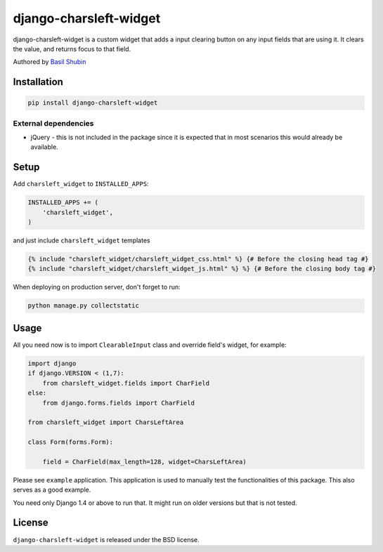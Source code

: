 django-charsleft-widget
=======================

django-charsleft-widget is a custom widget that adds a input clearing
button on any input fields that are using it. It clears the value, and
returns focus to that field.

Authored by `Basil Shubin <https://github.com/bashu>`_

.. image:: https://img.shields.io/pypi/v/django-charsleft-widget.svg
    :target: https://pypi.python.org/pypi/django-charsleft-widget/

.. image:: https://img.shields.io/pypi/dm/django-charsleft-widget.svg
    :target: https://pypi.python.org/pypi/django-charsleft-widget/

.. image:: https://img.shields.io/github/license/bashu/django-charsleft-widget.svg
    :target: https://pypi.python.org/pypi/django-charsleft-widget/

.. image:: https://img.shields.io/travis/bashu/django-charsleft-widget.svg
    :target: https://travis-ci.org/bashu/django-charsleft-widget/

Installation
------------

.. code-block:: bash

    pip install django-charsleft-widget

External dependencies
~~~~~~~~~~~~~~~~~~~~~

* jQuery - this is not included in the package since it is expected
  that in most scenarios this would already be available.

Setup
-----

Add ``charsleft_widget`` to  ``INSTALLED_APPS``:

.. code-block:: python

    INSTALLED_APPS += (
        'charsleft_widget',
    )

and just include ``charsleft_widget`` templates

.. code-block:: html+django

    {% include "charsleft_widget/charsleft_widget_css.html" %} {# Before the closing head tag #}
    {% include "charsleft_widget/charsleft_widget_js.html" %} %} {# Before the closing body tag #}

When deploying on production server, don't forget to run:

.. code-block:: shell

    python manage.py collectstatic

Usage
-----

All you need now is to import ``ClearableInput`` class and override
field's widget, for example:

.. code-block:: python

    import django
    if django.VERSION < (1,7):
        from charsleft_widget.fields import CharField
    else:
        from django.forms.fields import CharField

    from charsleft_widget import CharsLeftArea

    class Form(forms.Form):

        field = CharField(max_length=128, widget=CharsLeftArea)

Please see ``example`` application. This application is used to
manually test the functionalities of this package. This also serves as
a good example.

You need only Django 1.4 or above to run that. It might run on older
versions but that is not tested.

License
-------

``django-charsleft-widget`` is released under the BSD license.
